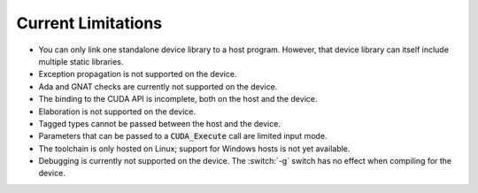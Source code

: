 **************************************
Current Limitations
**************************************

- You can only link one standalone device library to a host
  program. However, that device library can itself include multiple
  static libraries.
- Exception propagation is not supported on the device.
- Ada and GNAT checks are currently not supported on the device.
- The binding to the CUDA API is incomplete, both on the host and the device.
- Elaboration is not supported on the device.
- Tagged types cannot be passed between the host and the device.
- Parameters that can be passed to a :code:`CUDA_Execute` call are
  limited input mode.
- The toolchain is only hosted on Linux; support for Windows hosts is
  not yet available.
- Debugging is currently not supported on the device. The :switch:`-g`
  switch has no effect when compiling for the device.
